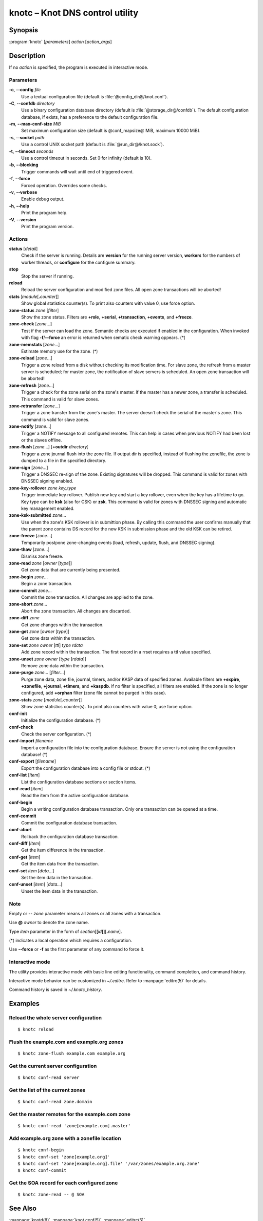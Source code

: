 .. highlight:: console

knotc – Knot DNS control utility
================================

Synopsis
--------

:program:`knotc` [*parameters*] *action* [*action_args*]

Description
-----------

If no *action* is specified, the program is executed in interactive mode.

Parameters
..........

**-c**, **--config** *file*
  Use a textual configuration file (default is :file:`@config_dir@/knot.conf`).

**-C**, **--confdb** *directory*
  Use a binary configuration database directory (default is :file:`@storage_dir@/confdb`).
  The default configuration database, if exists, has a preference to the default
  configuration file.

**-m**, **--max-conf-size** *MiB*
  Set maximum configuration size (default is @conf_mapsize@ MiB, maximum 10000 MiB).

**-s**, **--socket** *path*
  Use a control UNIX socket path (default is :file:`@run_dir@/knot.sock`).

**-t**, **--timeout** *seconds*
  Use a control timeout in seconds. Set 0 for infinity (default is 10).

**-b**, **--blocking**
  Trigger commands will wait until end of triggered event.

**-f**, **--force**
  Forced operation. Overrides some checks.

**-v**, **--verbose**
  Enable debug output.

**-h**, **--help**
  Print the program help.

**-V**, **--version**
  Print the program version.

Actions
.......

**status** [*detail*]
  Check if the server is running. Details are **version** for the running
  server version, **workers** for the numbers of worker threads,
  or **configure** for the configure summary.

**stop**
  Stop the server if running.

**reload**
  Reload the server configuration and modified zone files. All open zone
  transactions will be aborted!

**stats** [*module*\ [\ **.**\ *counter*\ ]]
  Show global statistics counter(s). To print also counters with value 0, use
  force option.

**zone-status** *zone* [*filter*]
  Show the zone status. Filters are **+role**, **+serial**, **+transaction**,
  **+events**, and **+freeze**.

**zone-check** [*zone*...]
  Test if the server can load the zone. Semantic checks are executed if enabled
  in the configuration. When invoked with flag **-f**/**--force** an error is
  returned when sematic check warning oppears. (*)

**zone-memstats** [*zone*...]
  Estimate memory use for the zone. (*)

**zone-reload** [*zone*...]
  Trigger a zone reload from a disk without checking its modification time. For
  slave zone, the refresh from a master server is scheduled; for master zone,
  the notification of slave servers is scheduled. An open zone transaction
  will be aborted!

**zone-refresh** [*zone*...]
  Trigger a check for the zone serial on the zone's master. If the master has a
  newer zone, a transfer is scheduled. This command is valid for slave zones.

**zone-retransfer** [*zone*...]
  Trigger a zone transfer from the zone's master. The server doesn't check the
  serial of the master's zone. This command is valid for slave zones.

**zone-notify** [*zone*...]
  Trigger a NOTIFY message to all configured remotes. This can help in cases
  when previous NOTIFY had been lost or the slaves offline.

**zone-flush** [*zone*...] [**+outdir** *directory*]
  Trigger a zone journal flush into the zone file. If output dir is specified,
  instead of flushing the zonefile, the zone is dumped to a file in the specified
  directory.

**zone-sign** [*zone*...]
  Trigger a DNSSEC re-sign of the zone. Existing signatures will be dropped.
  This command is valid for zones with DNSSEC signing enabled.

**zone-key-rollover** *zone* *key_type*
  Trigger immediate key rollover. Publish new key and start a key rollover,
  even when the key has a lifetime to go. Key type can be **ksk** (also for CSK)
  or **zsk**. This command is valid for zones with DNSSEC signing and automatic
  key management enabled.

**zone-ksk-submitted** *zone*...
  Use when the zone's KSK rollover is in submittion phase. By calling this command
  the user confirms manually that the parent zone contains DS record for the new
  KSK in submission phase and the old KSK can be retired.

**zone-freeze** [*zone*...]
  Temporarily postpone zone-changing events (load, refresh, update, flush, and
  DNSSEC signing).

**zone-thaw** [*zone*...]
  Dismiss zone freeze.

**zone-read** *zone* [*owner* [*type*]]
  Get zone data that are currently being presented.

**zone-begin** *zone*...
  Begin a zone transaction.

**zone-commit** *zone*...
  Commit the zone transaction. All changes are applied to the zone.

**zone-abort** *zone*...
  Abort the zone transaction. All changes are discarded.

**zone-diff** *zone*
  Get zone changes within the transaction.

**zone-get** *zone* [*owner* [*type*]]
  Get zone data within the transaction.

**zone-set** *zone* *owner* [*ttl*] *type* *rdata*
  Add zone record within the transaction. The first record in a rrset
  requires a ttl value specified.

**zone-unset** *zone* *owner* [*type* [*rdata*]]
  Remove zone data within the transaction.

**zone-purge** *zone*... [*filter*...]
  Purge zone data, zone file, journal, timers, and/or KASP data of specified zones.
  Available filters are **+expire**, **+zonefile**, **+journal**, **+timers**,
  and **+kaspdb**. If no filter is specified, all filters are enabled.
  If the zone is no longer configured, add **+orphan** filter (zone file cannot
  be purged in this case).

**zone-stats** *zone* [*module*\ [\ **.**\ *counter*\ ]]
  Show zone statistics counter(s). To print also counters with value 0, use
  force option.

**conf-init**
  Initialize the configuration database. (*)

**conf-check**
  Check the server configuration. (*)

**conf-import** *filename*
  Import a configuration file into the configuration database. Ensure the
  server is not using the configuration database! (*)

**conf-export** [*filename*]
  Export the configuration database into a config file or stdout. (*)

**conf-list** [*item*]
  List the configuration database sections or section items.

**conf-read** [*item*]
  Read the item from the active configuration database.

**conf-begin**
  Begin a writing configuration database transaction. Only one transaction
  can be opened at a time.

**conf-commit**
  Commit the configuration database transaction.

**conf-abort**
  Rollback the configuration database transaction.

**conf-diff** [*item*]
  Get the item difference in the transaction.

**conf-get** [*item*]
  Get the item data from the transaction.

**conf-set** *item* [*data*...]
  Set the item data in the transaction.

**conf-unset** [*item*] [*data*...]
  Unset the item data in the transaction.

Note
....

Empty or **--** *zone* parameter means all zones or all zones with a transaction.

Use **@** *owner* to denote the zone name.

Type *item* parameter in the form of *section*\ [**[**\ *id*\ **]**\ ][**.**\ *name*].

(*) indicates a local operation which requires a configuration.

Use **--force** or **-f** as the first parameter of any command to force it.

Interactive mode
................

The utility provides interactive mode with basic line editing functionality,
command completion, and command history.

Interactive mode behavior can be customized in `~/.editrc`. Refer to
:manpage:`editrc(5)` for details.

Command history is saved in `~/.knotc_history`.

Examples
--------

Reload the whole server configuration
.....................................

::

  $ knotc reload

Flush the example.com and example.org zones
...........................................

::

  $ knotc zone-flush example.com example.org

Get the current server configuration
....................................

::

  $ knotc conf-read server

Get the list of the current zones
.................................

::

  $ knotc conf-read zone.domain

Get the master remotes for the example.com zone
...............................................

::

  $ knotc conf-read 'zone[example.com].master'

Add example.org zone with a zonefile location
.............................................

::

  $ knotc conf-begin
  $ knotc conf-set 'zone[example.org]'
  $ knotc conf-set 'zone[example.org].file' '/var/zones/example.org.zone'
  $ knotc conf-commit

Get the SOA record for each configured zone
...........................................

::

  $ knotc zone-read -- @ SOA

See Also
--------

:manpage:`knotd(8)`, :manpage:`knot.conf(5)`, :manpage:`editrc(5)`.
